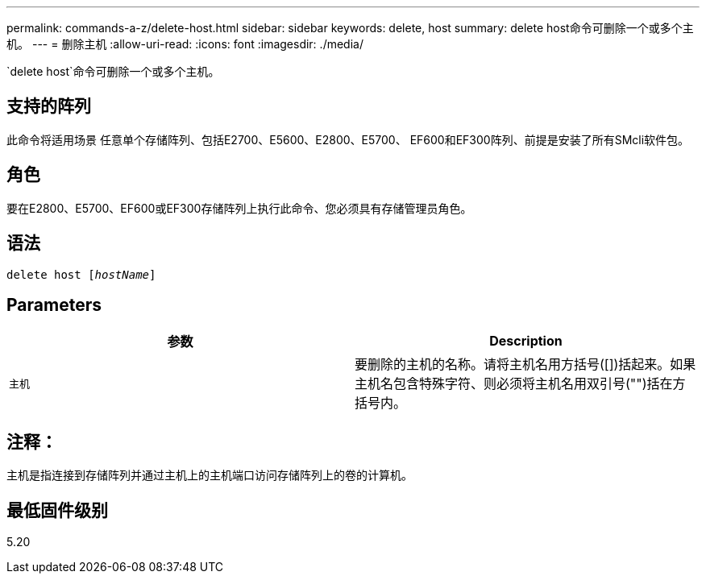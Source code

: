 ---
permalink: commands-a-z/delete-host.html 
sidebar: sidebar 
keywords: delete, host 
summary: delete host命令可删除一个或多个主机。 
---
= 删除主机
:allow-uri-read: 
:icons: font
:imagesdir: ./media/


[role="lead"]
`delete host`命令可删除一个或多个主机。



== 支持的阵列

此命令将适用场景 任意单个存储阵列、包括E2700、E5600、E2800、E5700、 EF600和EF300阵列、前提是安装了所有SMcli软件包。



== 角色

要在E2800、E5700、EF600或EF300存储阵列上执行此命令、您必须具有存储管理员角色。



== 语法

[listing, subs="+macros"]
----
delete host pass:quotes[[_hostName_]]
----


== Parameters

|===
| 参数 | Description 


 a| 
`主机`
 a| 
要删除的主机的名称。请将主机名用方括号([])括起来。如果主机名包含特殊字符、则必须将主机名用双引号("")括在方括号内。

|===


== 注释：

主机是指连接到存储阵列并通过主机上的主机端口访问存储阵列上的卷的计算机。



== 最低固件级别

5.20
